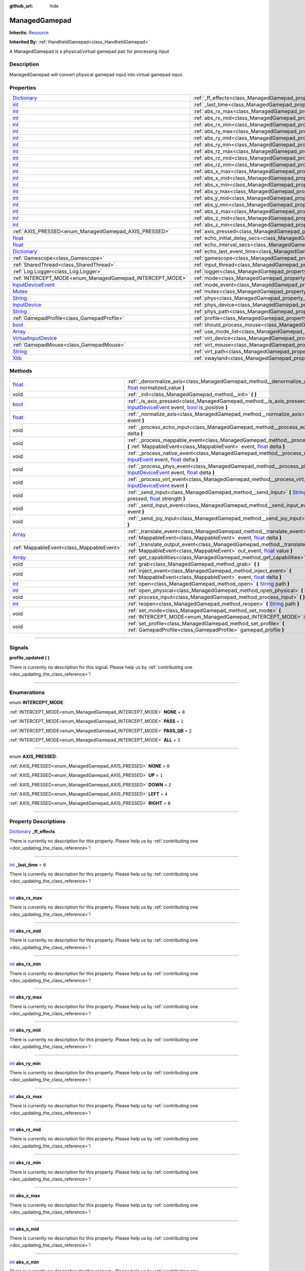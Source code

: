:github_url: hide

.. DO NOT EDIT THIS FILE!!!
.. Generated automatically from Godot engine sources.
.. Generator: https://github.com/godotengine/godot/tree/master/doc/tools/make_rst.py.
.. XML source: https://github.com/godotengine/godot/tree/master/api/classes/ManagedGamepad.xml.

.. _class_ManagedGamepad:

ManagedGamepad
==============

**Inherits:** `Resource <https://docs.godotengine.org/en/stable/classes/class_resource.html>`_

**Inherited By:** :ref:`HandheldGamepad<class_HandheldGamepad>`

A ManagedGamepad is a physical/virtual gamepad pair for processing input

.. rst-class:: classref-introduction-group

Description
-----------

ManagedGamepad will convert physical gamepad input into virtual gamepad input.

.. rst-class:: classref-reftable-group

Properties
----------

.. table::
   :widths: auto

   +------------------------------------------------------------------------------------------------------+---------------------------------------------------------------------------------------+-----------+
   | `Dictionary <https://docs.godotengine.org/en/stable/classes/class_dictionary.html>`_                 | :ref:`_ff_effects<class_ManagedGamepad_property__ff_effects>`                         |           |
   +------------------------------------------------------------------------------------------------------+---------------------------------------------------------------------------------------+-----------+
   | `int <https://docs.godotengine.org/en/stable/classes/class_int.html>`_                               | :ref:`_last_time<class_ManagedGamepad_property__last_time>`                           | ``0``     |
   +------------------------------------------------------------------------------------------------------+---------------------------------------------------------------------------------------+-----------+
   | `int <https://docs.godotengine.org/en/stable/classes/class_int.html>`_                               | :ref:`abs_rx_max<class_ManagedGamepad_property_abs_rx_max>`                           |           |
   +------------------------------------------------------------------------------------------------------+---------------------------------------------------------------------------------------+-----------+
   | `int <https://docs.godotengine.org/en/stable/classes/class_int.html>`_                               | :ref:`abs_rx_mid<class_ManagedGamepad_property_abs_rx_mid>`                           |           |
   +------------------------------------------------------------------------------------------------------+---------------------------------------------------------------------------------------+-----------+
   | `int <https://docs.godotengine.org/en/stable/classes/class_int.html>`_                               | :ref:`abs_rx_min<class_ManagedGamepad_property_abs_rx_min>`                           |           |
   +------------------------------------------------------------------------------------------------------+---------------------------------------------------------------------------------------+-----------+
   | `int <https://docs.godotengine.org/en/stable/classes/class_int.html>`_                               | :ref:`abs_ry_max<class_ManagedGamepad_property_abs_ry_max>`                           |           |
   +------------------------------------------------------------------------------------------------------+---------------------------------------------------------------------------------------+-----------+
   | `int <https://docs.godotengine.org/en/stable/classes/class_int.html>`_                               | :ref:`abs_ry_mid<class_ManagedGamepad_property_abs_ry_mid>`                           |           |
   +------------------------------------------------------------------------------------------------------+---------------------------------------------------------------------------------------+-----------+
   | `int <https://docs.godotengine.org/en/stable/classes/class_int.html>`_                               | :ref:`abs_ry_min<class_ManagedGamepad_property_abs_ry_min>`                           |           |
   +------------------------------------------------------------------------------------------------------+---------------------------------------------------------------------------------------+-----------+
   | `int <https://docs.godotengine.org/en/stable/classes/class_int.html>`_                               | :ref:`abs_rz_max<class_ManagedGamepad_property_abs_rz_max>`                           |           |
   +------------------------------------------------------------------------------------------------------+---------------------------------------------------------------------------------------+-----------+
   | `int <https://docs.godotengine.org/en/stable/classes/class_int.html>`_                               | :ref:`abs_rz_mid<class_ManagedGamepad_property_abs_rz_mid>`                           |           |
   +------------------------------------------------------------------------------------------------------+---------------------------------------------------------------------------------------+-----------+
   | `int <https://docs.godotengine.org/en/stable/classes/class_int.html>`_                               | :ref:`abs_rz_min<class_ManagedGamepad_property_abs_rz_min>`                           |           |
   +------------------------------------------------------------------------------------------------------+---------------------------------------------------------------------------------------+-----------+
   | `int <https://docs.godotengine.org/en/stable/classes/class_int.html>`_                               | :ref:`abs_x_max<class_ManagedGamepad_property_abs_x_max>`                             |           |
   +------------------------------------------------------------------------------------------------------+---------------------------------------------------------------------------------------+-----------+
   | `int <https://docs.godotengine.org/en/stable/classes/class_int.html>`_                               | :ref:`abs_x_mid<class_ManagedGamepad_property_abs_x_mid>`                             |           |
   +------------------------------------------------------------------------------------------------------+---------------------------------------------------------------------------------------+-----------+
   | `int <https://docs.godotengine.org/en/stable/classes/class_int.html>`_                               | :ref:`abs_x_min<class_ManagedGamepad_property_abs_x_min>`                             |           |
   +------------------------------------------------------------------------------------------------------+---------------------------------------------------------------------------------------+-----------+
   | `int <https://docs.godotengine.org/en/stable/classes/class_int.html>`_                               | :ref:`abs_y_max<class_ManagedGamepad_property_abs_y_max>`                             |           |
   +------------------------------------------------------------------------------------------------------+---------------------------------------------------------------------------------------+-----------+
   | `int <https://docs.godotengine.org/en/stable/classes/class_int.html>`_                               | :ref:`abs_y_mid<class_ManagedGamepad_property_abs_y_mid>`                             |           |
   +------------------------------------------------------------------------------------------------------+---------------------------------------------------------------------------------------+-----------+
   | `int <https://docs.godotengine.org/en/stable/classes/class_int.html>`_                               | :ref:`abs_y_min<class_ManagedGamepad_property_abs_y_min>`                             |           |
   +------------------------------------------------------------------------------------------------------+---------------------------------------------------------------------------------------+-----------+
   | `int <https://docs.godotengine.org/en/stable/classes/class_int.html>`_                               | :ref:`abs_z_max<class_ManagedGamepad_property_abs_z_max>`                             |           |
   +------------------------------------------------------------------------------------------------------+---------------------------------------------------------------------------------------+-----------+
   | `int <https://docs.godotengine.org/en/stable/classes/class_int.html>`_                               | :ref:`abs_z_mid<class_ManagedGamepad_property_abs_z_mid>`                             |           |
   +------------------------------------------------------------------------------------------------------+---------------------------------------------------------------------------------------+-----------+
   | `int <https://docs.godotengine.org/en/stable/classes/class_int.html>`_                               | :ref:`abs_z_min<class_ManagedGamepad_property_abs_z_min>`                             |           |
   +------------------------------------------------------------------------------------------------------+---------------------------------------------------------------------------------------+-----------+
   | :ref:`AXIS_PRESSED<enum_ManagedGamepad_AXIS_PRESSED>`                                                | :ref:`axis_pressed<class_ManagedGamepad_property_axis_pressed>`                       |           |
   +------------------------------------------------------------------------------------------------------+---------------------------------------------------------------------------------------+-----------+
   | `float <https://docs.godotengine.org/en/stable/classes/class_float.html>`_                           | :ref:`echo_initial_delay_secs<class_ManagedGamepad_property_echo_initial_delay_secs>` | ``0.6``   |
   +------------------------------------------------------------------------------------------------------+---------------------------------------------------------------------------------------+-----------+
   | `float <https://docs.godotengine.org/en/stable/classes/class_float.html>`_                           | :ref:`echo_interval_secs<class_ManagedGamepad_property_echo_interval_secs>`           | ``0.15``  |
   +------------------------------------------------------------------------------------------------------+---------------------------------------------------------------------------------------+-----------+
   | `Dictionary <https://docs.godotengine.org/en/stable/classes/class_dictionary.html>`_                 | :ref:`echo_last_event_time<class_ManagedGamepad_property_echo_last_event_time>`       |           |
   +------------------------------------------------------------------------------------------------------+---------------------------------------------------------------------------------------+-----------+
   | :ref:`Gamescope<class_Gamescope>`                                                                    | :ref:`gamescope<class_ManagedGamepad_property_gamescope>`                             |           |
   +------------------------------------------------------------------------------------------------------+---------------------------------------------------------------------------------------+-----------+
   | :ref:`SharedThread<class_SharedThread>`                                                              | :ref:`input_thread<class_ManagedGamepad_property_input_thread>`                       |           |
   +------------------------------------------------------------------------------------------------------+---------------------------------------------------------------------------------------+-----------+
   | :ref:`Log.Logger<class_Log.Logger>`                                                                  | :ref:`logger<class_ManagedGamepad_property_logger>`                                   |           |
   +------------------------------------------------------------------------------------------------------+---------------------------------------------------------------------------------------+-----------+
   | :ref:`INTERCEPT_MODE<enum_ManagedGamepad_INTERCEPT_MODE>`                                            | :ref:`mode<class_ManagedGamepad_property_mode>`                                       | ``3``     |
   +------------------------------------------------------------------------------------------------------+---------------------------------------------------------------------------------------+-----------+
   | `InputDeviceEvent <https://docs.godotengine.org/en/stable/classes/class_inputdeviceevent.html>`_     | :ref:`mode_event<class_ManagedGamepad_property_mode_event>`                           |           |
   +------------------------------------------------------------------------------------------------------+---------------------------------------------------------------------------------------+-----------+
   | `Mutex <https://docs.godotengine.org/en/stable/classes/class_mutex.html>`_                           | :ref:`mutex<class_ManagedGamepad_property_mutex>`                                     |           |
   +------------------------------------------------------------------------------------------------------+---------------------------------------------------------------------------------------+-----------+
   | `String <https://docs.godotengine.org/en/stable/classes/class_string.html>`_                         | :ref:`phys<class_ManagedGamepad_property_phys>`                                       |           |
   +------------------------------------------------------------------------------------------------------+---------------------------------------------------------------------------------------+-----------+
   | `InputDevice <https://docs.godotengine.org/en/stable/classes/class_inputdevice.html>`_               | :ref:`phys_device<class_ManagedGamepad_property_phys_device>`                         |           |
   +------------------------------------------------------------------------------------------------------+---------------------------------------------------------------------------------------+-----------+
   | `String <https://docs.godotengine.org/en/stable/classes/class_string.html>`_                         | :ref:`phys_path<class_ManagedGamepad_property_phys_path>`                             |           |
   +------------------------------------------------------------------------------------------------------+---------------------------------------------------------------------------------------+-----------+
   | :ref:`GamepadProfile<class_GamepadProfile>`                                                          | :ref:`profile<class_ManagedGamepad_property_profile>`                                 |           |
   +------------------------------------------------------------------------------------------------------+---------------------------------------------------------------------------------------+-----------+
   | `bool <https://docs.godotengine.org/en/stable/classes/class_bool.html>`_                             | :ref:`should_process_mouse<class_ManagedGamepad_property_should_process_mouse>`       | ``false`` |
   +------------------------------------------------------------------------------------------------------+---------------------------------------------------------------------------------------+-----------+
   | `Array <https://docs.godotengine.org/en/stable/classes/class_array.html>`_                           | :ref:`use_mode_list<class_ManagedGamepad_property_use_mode_list>`                     |           |
   +------------------------------------------------------------------------------------------------------+---------------------------------------------------------------------------------------+-----------+
   | `VirtualInputDevice <https://docs.godotengine.org/en/stable/classes/class_virtualinputdevice.html>`_ | :ref:`virt_device<class_ManagedGamepad_property_virt_device>`                         |           |
   +------------------------------------------------------------------------------------------------------+---------------------------------------------------------------------------------------+-----------+
   | :ref:`GamepadMouse<class_GamepadMouse>`                                                              | :ref:`virt_mouse<class_ManagedGamepad_property_virt_mouse>`                           |           |
   +------------------------------------------------------------------------------------------------------+---------------------------------------------------------------------------------------+-----------+
   | `String <https://docs.godotengine.org/en/stable/classes/class_string.html>`_                         | :ref:`virt_path<class_ManagedGamepad_property_virt_path>`                             |           |
   +------------------------------------------------------------------------------------------------------+---------------------------------------------------------------------------------------+-----------+
   | `Xlib <https://docs.godotengine.org/en/stable/classes/class_xlib.html>`_                             | :ref:`xwayland<class_ManagedGamepad_property_xwayland>`                               |           |
   +------------------------------------------------------------------------------------------------------+---------------------------------------------------------------------------------------+-----------+

.. rst-class:: classref-reftable-group

Methods
-------

.. table::
   :widths: auto

   +----------------------------------------------------------------------------+------------------------------------------------------------------------------------------------------------------------------------------------------------------------------------------------------------------------------------------------------------------------------------------------------------------------------------+
   | `float <https://docs.godotengine.org/en/stable/classes/class_float.html>`_ | :ref:`_denormalize_axis<class_ManagedGamepad_method__denormalize_axis>` **(** `int <https://docs.godotengine.org/en/stable/classes/class_int.html>`_ axis_code, `float <https://docs.godotengine.org/en/stable/classes/class_float.html>`_ normalized_value **)**                                                                  |
   +----------------------------------------------------------------------------+------------------------------------------------------------------------------------------------------------------------------------------------------------------------------------------------------------------------------------------------------------------------------------------------------------------------------------+
   | void                                                                       | :ref:`_init<class_ManagedGamepad_method__init>` **(** **)**                                                                                                                                                                                                                                                                        |
   +----------------------------------------------------------------------------+------------------------------------------------------------------------------------------------------------------------------------------------------------------------------------------------------------------------------------------------------------------------------------------------------------------------------------+
   | `bool <https://docs.godotengine.org/en/stable/classes/class_bool.html>`_   | :ref:`_is_axis_pressed<class_ManagedGamepad_method__is_axis_pressed>` **(** `InputDeviceEvent <https://docs.godotengine.org/en/stable/classes/class_inputdeviceevent.html>`_ event, `bool <https://docs.godotengine.org/en/stable/classes/class_bool.html>`_ is_positive **)**                                                     |
   +----------------------------------------------------------------------------+------------------------------------------------------------------------------------------------------------------------------------------------------------------------------------------------------------------------------------------------------------------------------------------------------------------------------------+
   | `float <https://docs.godotengine.org/en/stable/classes/class_float.html>`_ | :ref:`_normalize_axis<class_ManagedGamepad_method__normalize_axis>` **(** `InputDeviceEvent <https://docs.godotengine.org/en/stable/classes/class_inputdeviceevent.html>`_ event **)**                                                                                                                                             |
   +----------------------------------------------------------------------------+------------------------------------------------------------------------------------------------------------------------------------------------------------------------------------------------------------------------------------------------------------------------------------------------------------------------------------+
   | void                                                                       | :ref:`_process_echo_input<class_ManagedGamepad_method__process_echo_input>` **(** `float <https://docs.godotengine.org/en/stable/classes/class_float.html>`_ delta **)**                                                                                                                                                           |
   +----------------------------------------------------------------------------+------------------------------------------------------------------------------------------------------------------------------------------------------------------------------------------------------------------------------------------------------------------------------------------------------------------------------------+
   | void                                                                       | :ref:`_process_mappable_event<class_ManagedGamepad_method__process_mappable_event>` **(** :ref:`MappableEvent<class_MappableEvent>` event, `float <https://docs.godotengine.org/en/stable/classes/class_float.html>`_ delta **)**                                                                                                  |
   +----------------------------------------------------------------------------+------------------------------------------------------------------------------------------------------------------------------------------------------------------------------------------------------------------------------------------------------------------------------------------------------------------------------------+
   | void                                                                       | :ref:`_process_native_event<class_ManagedGamepad_method__process_native_event>` **(** `InputEvent <https://docs.godotengine.org/en/stable/classes/class_inputevent.html>`_ event, `float <https://docs.godotengine.org/en/stable/classes/class_float.html>`_ delta **)**                                                           |
   +----------------------------------------------------------------------------+------------------------------------------------------------------------------------------------------------------------------------------------------------------------------------------------------------------------------------------------------------------------------------------------------------------------------------+
   | void                                                                       | :ref:`_process_phys_event<class_ManagedGamepad_method__process_phys_event>` **(** `InputDeviceEvent <https://docs.godotengine.org/en/stable/classes/class_inputdeviceevent.html>`_ event, `float <https://docs.godotengine.org/en/stable/classes/class_float.html>`_ delta **)**                                                   |
   +----------------------------------------------------------------------------+------------------------------------------------------------------------------------------------------------------------------------------------------------------------------------------------------------------------------------------------------------------------------------------------------------------------------------+
   | void                                                                       | :ref:`_process_virt_event<class_ManagedGamepad_method__process_virt_event>` **(** `InputDeviceEvent <https://docs.godotengine.org/en/stable/classes/class_inputdeviceevent.html>`_ event **)**                                                                                                                                     |
   +----------------------------------------------------------------------------+------------------------------------------------------------------------------------------------------------------------------------------------------------------------------------------------------------------------------------------------------------------------------------------------------------------------------------+
   | void                                                                       | :ref:`_send_input<class_ManagedGamepad_method__send_input>` **(** `String <https://docs.godotengine.org/en/stable/classes/class_string.html>`_ action, `bool <https://docs.godotengine.org/en/stable/classes/class_bool.html>`_ pressed, `float <https://docs.godotengine.org/en/stable/classes/class_float.html>`_ strength **)** |
   +----------------------------------------------------------------------------+------------------------------------------------------------------------------------------------------------------------------------------------------------------------------------------------------------------------------------------------------------------------------------------------------------------------------------+
   | void                                                                       | :ref:`_send_input_event<class_ManagedGamepad_method__send_input_event>` **(** `InputEvent <https://docs.godotengine.org/en/stable/classes/class_inputevent.html>`_ event **)**                                                                                                                                                     |
   +----------------------------------------------------------------------------+------------------------------------------------------------------------------------------------------------------------------------------------------------------------------------------------------------------------------------------------------------------------------------------------------------------------------------+
   | void                                                                       | :ref:`_send_joy_input<class_ManagedGamepad_method__send_joy_input>` **(** `int <https://docs.godotengine.org/en/stable/classes/class_int.html>`_ axis, `float <https://docs.godotengine.org/en/stable/classes/class_float.html>`_ value **)**                                                                                      |
   +----------------------------------------------------------------------------+------------------------------------------------------------------------------------------------------------------------------------------------------------------------------------------------------------------------------------------------------------------------------------------------------------------------------------+
   | `Array <https://docs.godotengine.org/en/stable/classes/class_array.html>`_ | :ref:`_translate_event<class_ManagedGamepad_method__translate_event>` **(** :ref:`MappableEvent<class_MappableEvent>` event, `float <https://docs.godotengine.org/en/stable/classes/class_float.html>`_ delta **)**                                                                                                                |
   +----------------------------------------------------------------------------+------------------------------------------------------------------------------------------------------------------------------------------------------------------------------------------------------------------------------------------------------------------------------------------------------------------------------------+
   | :ref:`MappableEvent<class_MappableEvent>`                                  | :ref:`_translate_output_event<class_ManagedGamepad_method__translate_output_event>` **(** :ref:`MappableEvent<class_MappableEvent>` out_event, `float <https://docs.godotengine.org/en/stable/classes/class_float.html>`_ value **)**                                                                                              |
   +----------------------------------------------------------------------------+------------------------------------------------------------------------------------------------------------------------------------------------------------------------------------------------------------------------------------------------------------------------------------------------------------------------------------+
   | `Array <https://docs.godotengine.org/en/stable/classes/class_array.html>`_ | :ref:`get_capabilities<class_ManagedGamepad_method_get_capabilities>` **(** **)**                                                                                                                                                                                                                                                  |
   +----------------------------------------------------------------------------+------------------------------------------------------------------------------------------------------------------------------------------------------------------------------------------------------------------------------------------------------------------------------------------------------------------------------------+
   | void                                                                       | :ref:`grab<class_ManagedGamepad_method_grab>` **(** **)**                                                                                                                                                                                                                                                                          |
   +----------------------------------------------------------------------------+------------------------------------------------------------------------------------------------------------------------------------------------------------------------------------------------------------------------------------------------------------------------------------------------------------------------------------+
   | void                                                                       | :ref:`inject_event<class_ManagedGamepad_method_inject_event>` **(** :ref:`MappableEvent<class_MappableEvent>` event, `float <https://docs.godotengine.org/en/stable/classes/class_float.html>`_ delta **)**                                                                                                                        |
   +----------------------------------------------------------------------------+------------------------------------------------------------------------------------------------------------------------------------------------------------------------------------------------------------------------------------------------------------------------------------------------------------------------------------+
   | `int <https://docs.godotengine.org/en/stable/classes/class_int.html>`_     | :ref:`open<class_ManagedGamepad_method_open>` **(** `String <https://docs.godotengine.org/en/stable/classes/class_string.html>`_ path **)**                                                                                                                                                                                        |
   +----------------------------------------------------------------------------+------------------------------------------------------------------------------------------------------------------------------------------------------------------------------------------------------------------------------------------------------------------------------------------------------------------------------------+
   | `int <https://docs.godotengine.org/en/stable/classes/class_int.html>`_     | :ref:`open_physical<class_ManagedGamepad_method_open_physical>` **(** `String <https://docs.godotengine.org/en/stable/classes/class_string.html>`_ path **)**                                                                                                                                                                      |
   +----------------------------------------------------------------------------+------------------------------------------------------------------------------------------------------------------------------------------------------------------------------------------------------------------------------------------------------------------------------------------------------------------------------------+
   | void                                                                       | :ref:`process_input<class_ManagedGamepad_method_process_input>` **(** **)**                                                                                                                                                                                                                                                        |
   +----------------------------------------------------------------------------+------------------------------------------------------------------------------------------------------------------------------------------------------------------------------------------------------------------------------------------------------------------------------------------------------------------------------------+
   | `int <https://docs.godotengine.org/en/stable/classes/class_int.html>`_     | :ref:`reopen<class_ManagedGamepad_method_reopen>` **(** `String <https://docs.godotengine.org/en/stable/classes/class_string.html>`_ path **)**                                                                                                                                                                                    |
   +----------------------------------------------------------------------------+------------------------------------------------------------------------------------------------------------------------------------------------------------------------------------------------------------------------------------------------------------------------------------------------------------------------------------+
   | void                                                                       | :ref:`set_mode<class_ManagedGamepad_method_set_mode>` **(** :ref:`INTERCEPT_MODE<enum_ManagedGamepad_INTERCEPT_MODE>` intercept_mode **)**                                                                                                                                                                                         |
   +----------------------------------------------------------------------------+------------------------------------------------------------------------------------------------------------------------------------------------------------------------------------------------------------------------------------------------------------------------------------------------------------------------------------+
   | void                                                                       | :ref:`set_profile<class_ManagedGamepad_method_set_profile>` **(** :ref:`GamepadProfile<class_GamepadProfile>` gamepad_profile **)**                                                                                                                                                                                                |
   +----------------------------------------------------------------------------+------------------------------------------------------------------------------------------------------------------------------------------------------------------------------------------------------------------------------------------------------------------------------------------------------------------------------------+

.. rst-class:: classref-section-separator

----

.. rst-class:: classref-descriptions-group

Signals
-------

.. _class_ManagedGamepad_signal_profile_updated:

.. rst-class:: classref-signal

**profile_updated** **(** **)**

.. container:: contribute

	There is currently no description for this signal. Please help us by :ref:`contributing one <doc_updating_the_class_reference>`!

.. rst-class:: classref-section-separator

----

.. rst-class:: classref-descriptions-group

Enumerations
------------

.. _enum_ManagedGamepad_INTERCEPT_MODE:

.. rst-class:: classref-enumeration

enum **INTERCEPT_MODE**:

.. _class_ManagedGamepad_constant_NONE:

.. rst-class:: classref-enumeration-constant

:ref:`INTERCEPT_MODE<enum_ManagedGamepad_INTERCEPT_MODE>` **NONE** = ``0``



.. _class_ManagedGamepad_constant_PASS:

.. rst-class:: classref-enumeration-constant

:ref:`INTERCEPT_MODE<enum_ManagedGamepad_INTERCEPT_MODE>` **PASS** = ``1``



.. _class_ManagedGamepad_constant_PASS_QB:

.. rst-class:: classref-enumeration-constant

:ref:`INTERCEPT_MODE<enum_ManagedGamepad_INTERCEPT_MODE>` **PASS_QB** = ``2``



.. _class_ManagedGamepad_constant_ALL:

.. rst-class:: classref-enumeration-constant

:ref:`INTERCEPT_MODE<enum_ManagedGamepad_INTERCEPT_MODE>` **ALL** = ``3``



.. rst-class:: classref-item-separator

----

.. _enum_ManagedGamepad_AXIS_PRESSED:

.. rst-class:: classref-enumeration

enum **AXIS_PRESSED**:

.. _class_ManagedGamepad_constant_NONE:

.. rst-class:: classref-enumeration-constant

:ref:`AXIS_PRESSED<enum_ManagedGamepad_AXIS_PRESSED>` **NONE** = ``0``



.. _class_ManagedGamepad_constant_UP:

.. rst-class:: classref-enumeration-constant

:ref:`AXIS_PRESSED<enum_ManagedGamepad_AXIS_PRESSED>` **UP** = ``1``



.. _class_ManagedGamepad_constant_DOWN:

.. rst-class:: classref-enumeration-constant

:ref:`AXIS_PRESSED<enum_ManagedGamepad_AXIS_PRESSED>` **DOWN** = ``2``



.. _class_ManagedGamepad_constant_LEFT:

.. rst-class:: classref-enumeration-constant

:ref:`AXIS_PRESSED<enum_ManagedGamepad_AXIS_PRESSED>` **LEFT** = ``4``



.. _class_ManagedGamepad_constant_RIGHT:

.. rst-class:: classref-enumeration-constant

:ref:`AXIS_PRESSED<enum_ManagedGamepad_AXIS_PRESSED>` **RIGHT** = ``8``



.. rst-class:: classref-section-separator

----

.. rst-class:: classref-descriptions-group

Property Descriptions
---------------------

.. _class_ManagedGamepad_property__ff_effects:

.. rst-class:: classref-property

`Dictionary <https://docs.godotengine.org/en/stable/classes/class_dictionary.html>`_ **_ff_effects**

.. container:: contribute

	There is currently no description for this property. Please help us by :ref:`contributing one <doc_updating_the_class_reference>`!

.. rst-class:: classref-item-separator

----

.. _class_ManagedGamepad_property__last_time:

.. rst-class:: classref-property

`int <https://docs.godotengine.org/en/stable/classes/class_int.html>`_ **_last_time** = ``0``

.. container:: contribute

	There is currently no description for this property. Please help us by :ref:`contributing one <doc_updating_the_class_reference>`!

.. rst-class:: classref-item-separator

----

.. _class_ManagedGamepad_property_abs_rx_max:

.. rst-class:: classref-property

`int <https://docs.godotengine.org/en/stable/classes/class_int.html>`_ **abs_rx_max**

.. container:: contribute

	There is currently no description for this property. Please help us by :ref:`contributing one <doc_updating_the_class_reference>`!

.. rst-class:: classref-item-separator

----

.. _class_ManagedGamepad_property_abs_rx_mid:

.. rst-class:: classref-property

`int <https://docs.godotengine.org/en/stable/classes/class_int.html>`_ **abs_rx_mid**

.. container:: contribute

	There is currently no description for this property. Please help us by :ref:`contributing one <doc_updating_the_class_reference>`!

.. rst-class:: classref-item-separator

----

.. _class_ManagedGamepad_property_abs_rx_min:

.. rst-class:: classref-property

`int <https://docs.godotengine.org/en/stable/classes/class_int.html>`_ **abs_rx_min**

.. container:: contribute

	There is currently no description for this property. Please help us by :ref:`contributing one <doc_updating_the_class_reference>`!

.. rst-class:: classref-item-separator

----

.. _class_ManagedGamepad_property_abs_ry_max:

.. rst-class:: classref-property

`int <https://docs.godotengine.org/en/stable/classes/class_int.html>`_ **abs_ry_max**

.. container:: contribute

	There is currently no description for this property. Please help us by :ref:`contributing one <doc_updating_the_class_reference>`!

.. rst-class:: classref-item-separator

----

.. _class_ManagedGamepad_property_abs_ry_mid:

.. rst-class:: classref-property

`int <https://docs.godotengine.org/en/stable/classes/class_int.html>`_ **abs_ry_mid**

.. container:: contribute

	There is currently no description for this property. Please help us by :ref:`contributing one <doc_updating_the_class_reference>`!

.. rst-class:: classref-item-separator

----

.. _class_ManagedGamepad_property_abs_ry_min:

.. rst-class:: classref-property

`int <https://docs.godotengine.org/en/stable/classes/class_int.html>`_ **abs_ry_min**

.. container:: contribute

	There is currently no description for this property. Please help us by :ref:`contributing one <doc_updating_the_class_reference>`!

.. rst-class:: classref-item-separator

----

.. _class_ManagedGamepad_property_abs_rz_max:

.. rst-class:: classref-property

`int <https://docs.godotengine.org/en/stable/classes/class_int.html>`_ **abs_rz_max**

.. container:: contribute

	There is currently no description for this property. Please help us by :ref:`contributing one <doc_updating_the_class_reference>`!

.. rst-class:: classref-item-separator

----

.. _class_ManagedGamepad_property_abs_rz_mid:

.. rst-class:: classref-property

`int <https://docs.godotengine.org/en/stable/classes/class_int.html>`_ **abs_rz_mid**

.. container:: contribute

	There is currently no description for this property. Please help us by :ref:`contributing one <doc_updating_the_class_reference>`!

.. rst-class:: classref-item-separator

----

.. _class_ManagedGamepad_property_abs_rz_min:

.. rst-class:: classref-property

`int <https://docs.godotengine.org/en/stable/classes/class_int.html>`_ **abs_rz_min**

.. container:: contribute

	There is currently no description for this property. Please help us by :ref:`contributing one <doc_updating_the_class_reference>`!

.. rst-class:: classref-item-separator

----

.. _class_ManagedGamepad_property_abs_x_max:

.. rst-class:: classref-property

`int <https://docs.godotengine.org/en/stable/classes/class_int.html>`_ **abs_x_max**

.. container:: contribute

	There is currently no description for this property. Please help us by :ref:`contributing one <doc_updating_the_class_reference>`!

.. rst-class:: classref-item-separator

----

.. _class_ManagedGamepad_property_abs_x_mid:

.. rst-class:: classref-property

`int <https://docs.godotengine.org/en/stable/classes/class_int.html>`_ **abs_x_mid**

.. container:: contribute

	There is currently no description for this property. Please help us by :ref:`contributing one <doc_updating_the_class_reference>`!

.. rst-class:: classref-item-separator

----

.. _class_ManagedGamepad_property_abs_x_min:

.. rst-class:: classref-property

`int <https://docs.godotengine.org/en/stable/classes/class_int.html>`_ **abs_x_min**

.. container:: contribute

	There is currently no description for this property. Please help us by :ref:`contributing one <doc_updating_the_class_reference>`!

.. rst-class:: classref-item-separator

----

.. _class_ManagedGamepad_property_abs_y_max:

.. rst-class:: classref-property

`int <https://docs.godotengine.org/en/stable/classes/class_int.html>`_ **abs_y_max**

.. container:: contribute

	There is currently no description for this property. Please help us by :ref:`contributing one <doc_updating_the_class_reference>`!

.. rst-class:: classref-item-separator

----

.. _class_ManagedGamepad_property_abs_y_mid:

.. rst-class:: classref-property

`int <https://docs.godotengine.org/en/stable/classes/class_int.html>`_ **abs_y_mid**

.. container:: contribute

	There is currently no description for this property. Please help us by :ref:`contributing one <doc_updating_the_class_reference>`!

.. rst-class:: classref-item-separator

----

.. _class_ManagedGamepad_property_abs_y_min:

.. rst-class:: classref-property

`int <https://docs.godotengine.org/en/stable/classes/class_int.html>`_ **abs_y_min**

.. container:: contribute

	There is currently no description for this property. Please help us by :ref:`contributing one <doc_updating_the_class_reference>`!

.. rst-class:: classref-item-separator

----

.. _class_ManagedGamepad_property_abs_z_max:

.. rst-class:: classref-property

`int <https://docs.godotengine.org/en/stable/classes/class_int.html>`_ **abs_z_max**

.. container:: contribute

	There is currently no description for this property. Please help us by :ref:`contributing one <doc_updating_the_class_reference>`!

.. rst-class:: classref-item-separator

----

.. _class_ManagedGamepad_property_abs_z_mid:

.. rst-class:: classref-property

`int <https://docs.godotengine.org/en/stable/classes/class_int.html>`_ **abs_z_mid**

.. container:: contribute

	There is currently no description for this property. Please help us by :ref:`contributing one <doc_updating_the_class_reference>`!

.. rst-class:: classref-item-separator

----

.. _class_ManagedGamepad_property_abs_z_min:

.. rst-class:: classref-property

`int <https://docs.godotengine.org/en/stable/classes/class_int.html>`_ **abs_z_min**

.. container:: contribute

	There is currently no description for this property. Please help us by :ref:`contributing one <doc_updating_the_class_reference>`!

.. rst-class:: classref-item-separator

----

.. _class_ManagedGamepad_property_axis_pressed:

.. rst-class:: classref-property

:ref:`AXIS_PRESSED<enum_ManagedGamepad_AXIS_PRESSED>` **axis_pressed**

Bitwise flags indicating what left-stick axis directions are currently being pressed.

.. rst-class:: classref-item-separator

----

.. _class_ManagedGamepad_property_echo_initial_delay_secs:

.. rst-class:: classref-property

`float <https://docs.godotengine.org/en/stable/classes/class_float.html>`_ **echo_initial_delay_secs** = ``0.6``

Time in seconds to wait to start sending echo events when a direction is being held and intercept mode is ALL.

.. rst-class:: classref-item-separator

----

.. _class_ManagedGamepad_property_echo_interval_secs:

.. rst-class:: classref-property

`float <https://docs.godotengine.org/en/stable/classes/class_float.html>`_ **echo_interval_secs** = ``0.15``

Time in seconds between sending echo events when a direction is being held and intercept mode is ALL.

.. rst-class:: classref-item-separator

----

.. _class_ManagedGamepad_property_echo_last_event_time:

.. rst-class:: classref-property

`Dictionary <https://docs.godotengine.org/en/stable/classes/class_dictionary.html>`_ **echo_last_event_time**

Map of directional echo events and how long it has been since the last echo event was sent. This is used in _process_echo_input to calculate when the next echo event should be sent.

.. rst-class:: classref-item-separator

----

.. _class_ManagedGamepad_property_gamescope:

.. rst-class:: classref-property

:ref:`Gamescope<class_Gamescope>` **gamescope**

.. container:: contribute

	There is currently no description for this property. Please help us by :ref:`contributing one <doc_updating_the_class_reference>`!

.. rst-class:: classref-item-separator

----

.. _class_ManagedGamepad_property_input_thread:

.. rst-class:: classref-property

:ref:`SharedThread<class_SharedThread>` **input_thread**

.. container:: contribute

	There is currently no description for this property. Please help us by :ref:`contributing one <doc_updating_the_class_reference>`!

.. rst-class:: classref-item-separator

----

.. _class_ManagedGamepad_property_logger:

.. rst-class:: classref-property

:ref:`Log.Logger<class_Log.Logger>` **logger**

.. container:: contribute

	There is currently no description for this property. Please help us by :ref:`contributing one <doc_updating_the_class_reference>`!

.. rst-class:: classref-item-separator

----

.. _class_ManagedGamepad_property_mode:

.. rst-class:: classref-property

:ref:`INTERCEPT_MODE<enum_ManagedGamepad_INTERCEPT_MODE>` **mode** = ``3``

.. container:: contribute

	There is currently no description for this property. Please help us by :ref:`contributing one <doc_updating_the_class_reference>`!

.. rst-class:: classref-item-separator

----

.. _class_ManagedGamepad_property_mode_event:

.. rst-class:: classref-property

`InputDeviceEvent <https://docs.godotengine.org/en/stable/classes/class_inputdeviceevent.html>`_ **mode_event**

.. container:: contribute

	There is currently no description for this property. Please help us by :ref:`contributing one <doc_updating_the_class_reference>`!

.. rst-class:: classref-item-separator

----

.. _class_ManagedGamepad_property_mutex:

.. rst-class:: classref-property

`Mutex <https://docs.godotengine.org/en/stable/classes/class_mutex.html>`_ **mutex**

.. container:: contribute

	There is currently no description for this property. Please help us by :ref:`contributing one <doc_updating_the_class_reference>`!

.. rst-class:: classref-item-separator

----

.. _class_ManagedGamepad_property_phys:

.. rst-class:: classref-property

`String <https://docs.godotengine.org/en/stable/classes/class_string.html>`_ **phys**

.. container:: contribute

	There is currently no description for this property. Please help us by :ref:`contributing one <doc_updating_the_class_reference>`!

.. rst-class:: classref-item-separator

----

.. _class_ManagedGamepad_property_phys_device:

.. rst-class:: classref-property

`InputDevice <https://docs.godotengine.org/en/stable/classes/class_inputdevice.html>`_ **phys_device**

.. container:: contribute

	There is currently no description for this property. Please help us by :ref:`contributing one <doc_updating_the_class_reference>`!

.. rst-class:: classref-item-separator

----

.. _class_ManagedGamepad_property_phys_path:

.. rst-class:: classref-property

`String <https://docs.godotengine.org/en/stable/classes/class_string.html>`_ **phys_path**

.. container:: contribute

	There is currently no description for this property. Please help us by :ref:`contributing one <doc_updating_the_class_reference>`!

.. rst-class:: classref-item-separator

----

.. _class_ManagedGamepad_property_profile:

.. rst-class:: classref-property

:ref:`GamepadProfile<class_GamepadProfile>` **profile**

.. container:: contribute

	There is currently no description for this property. Please help us by :ref:`contributing one <doc_updating_the_class_reference>`!

.. rst-class:: classref-item-separator

----

.. _class_ManagedGamepad_property_should_process_mouse:

.. rst-class:: classref-property

`bool <https://docs.godotengine.org/en/stable/classes/class_bool.html>`_ **should_process_mouse** = ``false``

.. container:: contribute

	There is currently no description for this property. Please help us by :ref:`contributing one <doc_updating_the_class_reference>`!

.. rst-class:: classref-item-separator

----

.. _class_ManagedGamepad_property_use_mode_list:

.. rst-class:: classref-property

`Array <https://docs.godotengine.org/en/stable/classes/class_array.html>`_ **use_mode_list**

.. container:: contribute

	There is currently no description for this property. Please help us by :ref:`contributing one <doc_updating_the_class_reference>`!

.. rst-class:: classref-item-separator

----

.. _class_ManagedGamepad_property_virt_device:

.. rst-class:: classref-property

`VirtualInputDevice <https://docs.godotengine.org/en/stable/classes/class_virtualinputdevice.html>`_ **virt_device**

.. container:: contribute

	There is currently no description for this property. Please help us by :ref:`contributing one <doc_updating_the_class_reference>`!

.. rst-class:: classref-item-separator

----

.. _class_ManagedGamepad_property_virt_mouse:

.. rst-class:: classref-property

:ref:`GamepadMouse<class_GamepadMouse>` **virt_mouse**

.. container:: contribute

	There is currently no description for this property. Please help us by :ref:`contributing one <doc_updating_the_class_reference>`!

.. rst-class:: classref-item-separator

----

.. _class_ManagedGamepad_property_virt_path:

.. rst-class:: classref-property

`String <https://docs.godotengine.org/en/stable/classes/class_string.html>`_ **virt_path**

.. container:: contribute

	There is currently no description for this property. Please help us by :ref:`contributing one <doc_updating_the_class_reference>`!

.. rst-class:: classref-item-separator

----

.. _class_ManagedGamepad_property_xwayland:

.. rst-class:: classref-property

`Xlib <https://docs.godotengine.org/en/stable/classes/class_xlib.html>`_ **xwayland**

.. container:: contribute

	There is currently no description for this property. Please help us by :ref:`contributing one <doc_updating_the_class_reference>`!

.. rst-class:: classref-section-separator

----

.. rst-class:: classref-descriptions-group

Method Descriptions
-------------------

.. _class_ManagedGamepad_method__denormalize_axis:

.. rst-class:: classref-method

`float <https://docs.godotengine.org/en/stable/classes/class_float.html>`_ **_denormalize_axis** **(** `int <https://docs.godotengine.org/en/stable/classes/class_int.html>`_ axis_code, `float <https://docs.godotengine.org/en/stable/classes/class_float.html>`_ normalized_value **)**

.. container:: contribute

	There is currently no description for this method. Please help us by :ref:`contributing one <doc_updating_the_class_reference>`!

.. rst-class:: classref-item-separator

----

.. _class_ManagedGamepad_method__init:

.. rst-class:: classref-method

void **_init** **(** **)**

.. container:: contribute

	There is currently no description for this method. Please help us by :ref:`contributing one <doc_updating_the_class_reference>`!

.. rst-class:: classref-item-separator

----

.. _class_ManagedGamepad_method__is_axis_pressed:

.. rst-class:: classref-method

`bool <https://docs.godotengine.org/en/stable/classes/class_bool.html>`_ **_is_axis_pressed** **(** `InputDeviceEvent <https://docs.godotengine.org/en/stable/classes/class_inputdeviceevent.html>`_ event, `bool <https://docs.godotengine.org/en/stable/classes/class_bool.html>`_ is_positive **)**

.. container:: contribute

	There is currently no description for this method. Please help us by :ref:`contributing one <doc_updating_the_class_reference>`!

.. rst-class:: classref-item-separator

----

.. _class_ManagedGamepad_method__normalize_axis:

.. rst-class:: classref-method

`float <https://docs.godotengine.org/en/stable/classes/class_float.html>`_ **_normalize_axis** **(** `InputDeviceEvent <https://docs.godotengine.org/en/stable/classes/class_inputdeviceevent.html>`_ event **)**

.. container:: contribute

	There is currently no description for this method. Please help us by :ref:`contributing one <doc_updating_the_class_reference>`!

.. rst-class:: classref-item-separator

----

.. _class_ManagedGamepad_method__process_echo_input:

.. rst-class:: classref-method

void **_process_echo_input** **(** `float <https://docs.godotengine.org/en/stable/classes/class_float.html>`_ delta **)**

.. container:: contribute

	There is currently no description for this method. Please help us by :ref:`contributing one <doc_updating_the_class_reference>`!

.. rst-class:: classref-item-separator

----

.. _class_ManagedGamepad_method__process_mappable_event:

.. rst-class:: classref-method

void **_process_mappable_event** **(** :ref:`MappableEvent<class_MappableEvent>` event, `float <https://docs.godotengine.org/en/stable/classes/class_float.html>`_ delta **)**

Processes a single mappable event.

.. rst-class:: classref-item-separator

----

.. _class_ManagedGamepad_method__process_native_event:

.. rst-class:: classref-method

void **_process_native_event** **(** `InputEvent <https://docs.godotengine.org/en/stable/classes/class_inputevent.html>`_ event, `float <https://docs.godotengine.org/en/stable/classes/class_float.html>`_ delta **)**

Process native Godot input events

.. rst-class:: classref-item-separator

----

.. _class_ManagedGamepad_method__process_phys_event:

.. rst-class:: classref-method

void **_process_phys_event** **(** `InputDeviceEvent <https://docs.godotengine.org/en/stable/classes/class_inputdeviceevent.html>`_ event, `float <https://docs.godotengine.org/en/stable/classes/class_float.html>`_ delta **)**

Processes a single physical gamepad event. Depending on the intercept mode, this usually means forwarding events from the physical gamepad to the virtual gamepad. In other cases we want to translate physical input into Godot events that only OGUI will respond to.

.. rst-class:: classref-item-separator

----

.. _class_ManagedGamepad_method__process_virt_event:

.. rst-class:: classref-method

void **_process_virt_event** **(** `InputDeviceEvent <https://docs.godotengine.org/en/stable/classes/class_inputdeviceevent.html>`_ event **)**

Sometimes games will send gamepad events to the controller, such as when to rumble the controller. This method handles those by capturing those events and forwarding them to the physical controller.

.. rst-class:: classref-item-separator

----

.. _class_ManagedGamepad_method__send_input:

.. rst-class:: classref-method

void **_send_input** **(** `String <https://docs.godotengine.org/en/stable/classes/class_string.html>`_ action, `bool <https://docs.godotengine.org/en/stable/classes/class_bool.html>`_ pressed, `float <https://docs.godotengine.org/en/stable/classes/class_float.html>`_ strength **)**

.. container:: contribute

	There is currently no description for this method. Please help us by :ref:`contributing one <doc_updating_the_class_reference>`!

.. rst-class:: classref-item-separator

----

.. _class_ManagedGamepad_method__send_input_event:

.. rst-class:: classref-method

void **_send_input_event** **(** `InputEvent <https://docs.godotengine.org/en/stable/classes/class_inputevent.html>`_ event **)**

.. container:: contribute

	There is currently no description for this method. Please help us by :ref:`contributing one <doc_updating_the_class_reference>`!

.. rst-class:: classref-item-separator

----

.. _class_ManagedGamepad_method__send_joy_input:

.. rst-class:: classref-method

void **_send_joy_input** **(** `int <https://docs.godotengine.org/en/stable/classes/class_int.html>`_ axis, `float <https://docs.godotengine.org/en/stable/classes/class_float.html>`_ value **)**

.. container:: contribute

	There is currently no description for this method. Please help us by :ref:`contributing one <doc_updating_the_class_reference>`!

.. rst-class:: classref-item-separator

----

.. _class_ManagedGamepad_method__translate_event:

.. rst-class:: classref-method

`Array <https://docs.godotengine.org/en/stable/classes/class_array.html>`_ **_translate_event** **(** :ref:`MappableEvent<class_MappableEvent>` event, `float <https://docs.godotengine.org/en/stable/classes/class_float.html>`_ delta **)**

Translates the given event based on the gamepad profile.

.. rst-class:: classref-item-separator

----

.. _class_ManagedGamepad_method__translate_output_event:

.. rst-class:: classref-method

:ref:`MappableEvent<class_MappableEvent>` **_translate_output_event** **(** :ref:`MappableEvent<class_MappableEvent>` out_event, `float <https://docs.godotengine.org/en/stable/classes/class_float.html>`_ value **)**

Creates a new translated event from the given gamepad profile event mapping and value.

.. rst-class:: classref-item-separator

----

.. _class_ManagedGamepad_method_get_capabilities:

.. rst-class:: classref-method

`Array <https://docs.godotengine.org/en/stable/classes/class_array.html>`_ **get_capabilities** **(** **)**

Returns the capabilities of the gamepad

.. rst-class:: classref-item-separator

----

.. _class_ManagedGamepad_method_grab:

.. rst-class:: classref-method

void **grab** **(** **)**

Grab exclusive access over the physical device

.. rst-class:: classref-item-separator

----

.. _class_ManagedGamepad_method_inject_event:

.. rst-class:: classref-method

void **inject_event** **(** :ref:`MappableEvent<class_MappableEvent>` event, `float <https://docs.godotengine.org/en/stable/classes/class_float.html>`_ delta **)**

Inject the given event into the event processing queue.

.. rst-class:: classref-item-separator

----

.. _class_ManagedGamepad_method_open:

.. rst-class:: classref-method

`int <https://docs.godotengine.org/en/stable/classes/class_int.html>`_ **open** **(** `String <https://docs.godotengine.org/en/stable/classes/class_string.html>`_ path **)**

Opens the given physical gamepad with exclusive access and creates a virtual gamepad.

.. rst-class:: classref-item-separator

----

.. _class_ManagedGamepad_method_open_physical:

.. rst-class:: classref-method

`int <https://docs.godotengine.org/en/stable/classes/class_int.html>`_ **open_physical** **(** `String <https://docs.godotengine.org/en/stable/classes/class_string.html>`_ path **)**

Opens the given physical device and grabs exclusive access to it.

.. rst-class:: classref-item-separator

----

.. _class_ManagedGamepad_method_process_input:

.. rst-class:: classref-method

void **process_input** **(** **)**

Processes all physical and virtual inputs for this controller. This should be called in a tight loop to process input events.

.. rst-class:: classref-item-separator

----

.. _class_ManagedGamepad_method_reopen:

.. rst-class:: classref-method

`int <https://docs.godotengine.org/en/stable/classes/class_int.html>`_ **reopen** **(** `String <https://docs.godotengine.org/en/stable/classes/class_string.html>`_ path **)**

Re-opens the physical device, re-using the existing virtual device

.. rst-class:: classref-item-separator

----

.. _class_ManagedGamepad_method_set_mode:

.. rst-class:: classref-method

void **set_mode** **(** :ref:`INTERCEPT_MODE<enum_ManagedGamepad_INTERCEPT_MODE>` intercept_mode **)**

Set the intercept mode on the gamepad

.. rst-class:: classref-item-separator

----

.. _class_ManagedGamepad_method_set_profile:

.. rst-class:: classref-method

void **set_profile** **(** :ref:`GamepadProfile<class_GamepadProfile>` gamepad_profile **)**

Set the managed gamepad to use the given gamepad profile for translating input events into other input events

.. |virtual| replace:: :abbr:`virtual (This method should typically be overridden by the user to have any effect.)`
.. |const| replace:: :abbr:`const (This method has no side effects. It doesn't modify any of the instance's member variables.)`
.. |vararg| replace:: :abbr:`vararg (This method accepts any number of arguments after the ones described here.)`
.. |constructor| replace:: :abbr:`constructor (This method is used to construct a type.)`
.. |static| replace:: :abbr:`static (This method doesn't need an instance to be called, so it can be called directly using the class name.)`
.. |operator| replace:: :abbr:`operator (This method describes a valid operator to use with this type as left-hand operand.)`
.. |bitfield| replace:: :abbr:`BitField (This value is an integer composed as a bitmask of the following flags.)`
